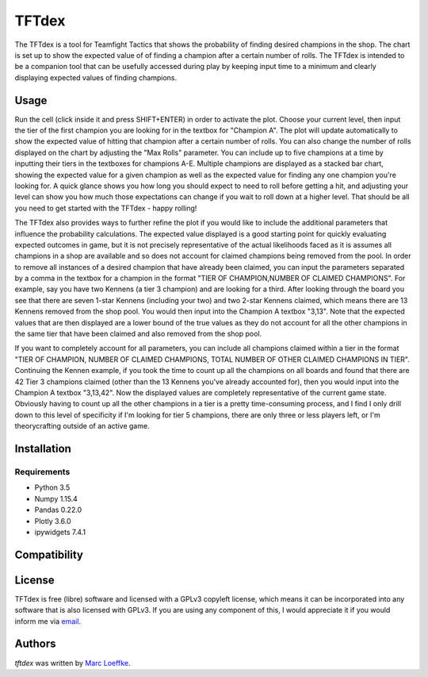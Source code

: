 TFTdex
=============



The TFTdex is a tool for Teamfight Tactics that shows the probability of finding desired champions in the shop. The chart is set up to show the expected value of of finding a champion after a certain number of rolls. The TFTdex is intended to be a companion tool that can be usefully accessed during play by keeping input time to a minimum and clearly displaying expected values of finding champions.

Usage
-----

Run the cell (click inside it and press SHIFT+ENTER) in order to activate the plot. Choose your current level, then input the tier of the first champion you are looking for in the textbox for "Champion A". The plot will update automatically to show the expected value of hitting that champion after a certain number of rolls. You can also change the number of rolls displayed on the chart by adjusting the "Max Rolls" parameter. You can include up to five champions at a time by inputting their tiers in the textboxes for champions A-E. Multiple champions are displayed as a stacked bar chart, showing the expected value for a given champion as well as the expected value for finding any one champion you're looking for. A quick glance shows you how long you should expect to need to roll before getting a hit, and adjusting your level can show you how much those expectations can change if you wait to roll down at a higher level. That should be all you need to get started with the TFTdex - happy rolling!

The TFTdex also provides ways to further refine the plot if you would like to include the additional parameters that influence the probability calculations. The expected value displayed is a good starting point for quickly evaluating expected outcomes in game, but it is not precisely representative of the actual likelihoods faced as it is assumes all champions in a shop are available and so does not account for claimed champions being removed from the pool. In order to remove all instances of a desired champion that have already been claimed, you can input the parameters separated by a comma in the textbox for a champion in the format "TIER OF CHAMPION,NUMBER OF CLAIMED CHAMPIONS". For example, say you have two Kennens (a tier 3 champion) and are looking for a third. After looking through the board you see that there are seven 1-star Kennens (including your two) and two 2-star Kennens claimed, which means there are 13 Kennens removed from the shop pool. You would then input into the Champion A textbox "3,13". Note that the expected values that are then displayed are a lower bound of the true values as they do not account for all the other champions in the same tier that have been claimed and also removed from the shop pool.

If you want to completely account for all parameters, you can include all champions claimed within a tier in the format "TIER OF CHAMPION, NUMBER OF CLAIMED CHAMPIONS, TOTAL NUMBER OF OTHER CLAIMED CHAMPIONS IN TIER". Continuing the Kennen example, if you took the time to count up all the champions on all boards and found that there are 42 Tier 3 champions claimed (other than the 13 Kennens you've already accounted for), then you would input into the Champion A textbox "3,13,42". Now the displayed values are completely representative of the current game state. Obviously having to count up all the other champions in a tier is a pretty time-consuming process, and I find I only drill down to this level of specificity if I'm looking for tier 5 champions, there are only three or less players left, or I'm theorycrafting outside of an active game.



Installation
------------

Requirements
^^^^^^^^^^^^
- Python 3.5
- Numpy 1.15.4
- Pandas 0.22.0
- Plotly 3.6.0
- ipywidgets 7.4.1

Compatibility
-------------

License
-------
TFTdex is free (libre) software and licensed with a GPLv3 copyleft license, which means it can be incorporated into any software that is also licensed with GPLv3. If you are using any component of this, I would appreciate it if you would inform me via `email <marc.loeffke@gmail.com>`_.

Authors
-------

`tftdex` was written by `Marc Loeffke <marc.loeffke@gmail.com>`_.
